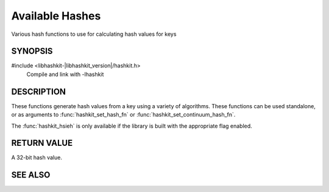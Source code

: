 Available Hashes
================

.. index:: object: hashkit_st

Various hash functions to use for calculating hash values for keys

SYNOPSIS
--------

#include <libhashkit-|libhashkit_version|/hashkit.h>
  Compile and link with -lhashkit

.. function:: uint32_t hashkit_default(const char *key, size_t key_length)

.. function:: uint32_t hashkit_fnv1_64(const char *key, size_t key_length)

.. function:: uint32_t hashkit_fnv1a_64(const char *key, size_t key_length)

.. function:: uint32_t hashkit_fnv1_32(const char *key, size_t key_length)

.. function:: uint32_t hashkit_fnv1a_32(const char *key, size_t key_length)

.. function:: uint32_t hashkit_crc32(const char *key, size_t key_length)

.. function:: uint32_t hashkit_hsieh(const char *key, size_t key_length)

.. function:: uint32_t hashkit_murmur(const char *key, size_t key_length)

.. function:: uint32_t hashkit_murmur3(const char *key, size_t key_length)

.. function:: uint32_t hashkit_jenkins(const char *key, size_t key_length)

.. function:: uint32_t hashkit_md5(const char *key, size_t key_length)

DESCRIPTION
-----------

These functions generate hash values from a key using a variety of
algorithms. These functions can be used standalone, or as arguments
to :func:`hashkit_set_hash_fn` or :func:`hashkit_set_continuum_hash_fn`.

The :func:`hashkit_hsieh` is only available if the library is built with
the appropriate flag enabled.

RETURN VALUE
------------

A 32-bit hash value.

SEE ALSO
--------

.. only:: man

    :manpage:`libhashkit(3)`
    :manpage:`hashkit_create(3)`
    :manpage:`hashkit_function(3)`

.. only:: html

    * :doc:`../libhashkit`
    * :doc:`hashkit_create`
    * :doc:`hashkit_function`

